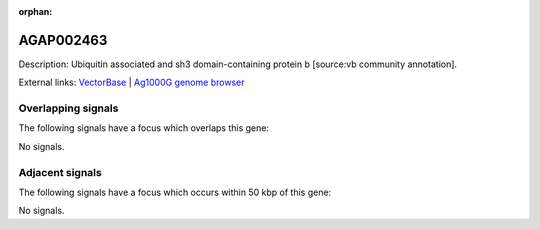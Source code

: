 :orphan:

AGAP002463
=============





Description: Ubiquitin associated and sh3 domain-containing protein b [source:vb community annotation].

External links:
`VectorBase <https://www.vectorbase.org/Anopheles_gambiae/Gene/Summary?g=AGAP002463>`_ |
`Ag1000G genome browser <https://www.malariagen.net/apps/ag1000g/phase1-AR3/index.html?genome_region=2R:21817458-21821369#genomebrowser>`_

Overlapping signals
-------------------

The following signals have a focus which overlaps this gene:



No signals.



Adjacent signals
----------------

The following signals have a focus which occurs within 50 kbp of this gene:



No signals.


